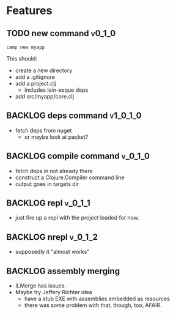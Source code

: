 * Features

** TODO new command :v0_1_0:
   #+BEGIN_SRC shell
     camp new myapp
   #+END_SRC

   This should:
   - create a new directory
   - add a .gitignore
   - add a project.clj
     - includes lein-esque deps
   - add src/myapp/core.clj

** BACKLOG deps command :v1_0_1_0:
   - fetch deps from nuget
     - or maybe look at packet?

** BACKLOG compile command :v_0_1_0:
   - fetch deps in not already there
   - construct a Clojure.Compiler command line
   - output goes in targets dir

** BACKLOG repl :v_0_1_1:
   - just fire up a repl with the project loaded for now.

** BACKLOG nrepl :v_0_1_2:
   - supposedly it "almost works"

** BACKLOG assembly merging
   - ILMerge has issues.
   - Maybe try Jeffery Richter idea
     - have a stub EXE with assemblies embedded as resources
     - there was some problem with that, though, too, AFAIR.
   

